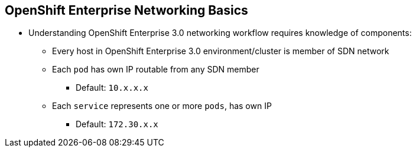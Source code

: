 == OpenShift Enterprise Networking Basics
:noaudio:

* Understanding OpenShift Enterprise 3.0 networking workflow requires knowledge of components:
** Every host in OpenShift Enterprise 3.0 environment/cluster is member of SDN network
** Each `pod` has own IP routable from any SDN member
*** Default: `10.x.x.x`
** Each `service` represents one or more `pods`, has own IP
*** Default: `172.30.x.x`

ifdef::showscript[]

=== Transcript

To understand the networking workflow in OpenShift Enterprise 3.0, you must be familiar with its various components.

All hosts in the OpenShift Enterprise 3.0 environment, or cluster, are members of the same SDN
overlay network.

Each pod gets its own IP that is routable from any member of the SDN
network.

Pods come and go, so you use a service to represent them and provide a stable
and permanent IP for a group of pods.

The default IPs for pods and services are shown here.

endif::showscript[]


